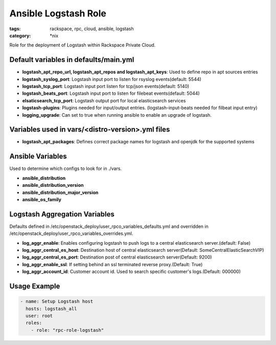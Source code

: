 Ansible Logstash Role
######################
:tags: rackspace, rpc, cloud, ansible, logstash
:category: \*nix

Role for the deployment of Logstash within Rackspace Private Cloud.

Default variables in defaults/main.yml
--------------------------------------

- **logstash_apt_repo_url, logstash_apt_repos and logstash_apt_keys**: Used to define repo in apt sources entries
- **logstash_syslog_port**: Logstash input port to listen for rsyslog events(default: 5544)
- **logstash_tcp_port**: Logstash input port listen for tcp/json events(default: 5140)
- **logstash_beats_port**: Logstash input port to listen for filebeat events(default: 5044) 
- **elsaticsearch_tcp_port**: Logstash output port for local elasticsearch services
- **logstash-plugins**: Plugins needed for input/output entries. (logstash-input-beats needed for filbeat input entry)
- **logging_upgrade**: Can set to true when running ansible to enable an upgrade of logstash.


Variables used in vars/<distro-version>.yml files
--------------------------------------------------

- **logstash_apt_packages**: Defines correct package names for logstash and openjdk for the supported systems


Ansible Variables
-----------------

Used to determine which configs to look for in ./vars.

- **ansible_distribution**
- **ansible_distribution_version**
- **ansible_distribution_major_version** 
- **ansible_os_family**



Logstash Aggregation Variables
------------------------------

Defaults defined in /etc/openstack_deploy/user_rpco_variables_defaults.yml and overridden in 
/etc/openstack_deploy/user_rpco_variables_overrides.yml. 

- **log_aggr_enable**: Enables configuring logstash to push logs to a central elasticsearch server.(default: False)
- **log_aggr_central_es_host**: Destination host of central elasticsearch server(Default: SomeCentralElasticSearchVIP)
- **log_aggr_central_es_port**: Destination post of central elasticsearch server(Default: 9200)
- **log_aggr_enable_ssl**: If setting behind an ssl terminated reverse proxy.(Default: True)
- **log_aggr_account_id**: Customer account id. Used to search specific customer's logs.(Default: 000000)




Usage Example
-------------
.. code-block:: yaml

    - name: Setup Logstash host
      hosts: logstash_all
      user: root
      roles:
        - role: "rpc-role-logstash"
